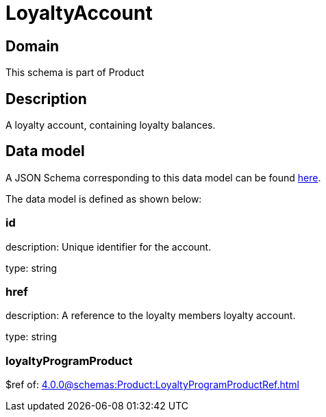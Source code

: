 = LoyaltyAccount

[#domain]
== Domain

This schema is part of Product

[#description]
== Description

A loyalty account, containing loyalty balances.


[#data_model]
== Data model

A JSON Schema corresponding to this data model can be found https://tmforum.org[here].

The data model is defined as shown below:


=== id
description: Unique identifier for the account.

type: string


=== href
description: A reference to the loyalty members loyalty account.

type: string


=== loyaltyProgramProduct
$ref of: xref:4.0.0@schemas:Product:LoyaltyProgramProductRef.adoc[]


